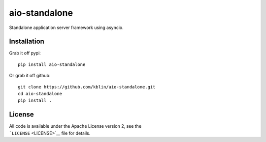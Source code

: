 aio-standalone
==============

|Build Status|

Standalone application server framework using asyncio.

Installation
------------

Grab it off pypi:

::

    pip install aio-standalone

Or grab it off github:

::

    git clone https://github.com/kblin/aio-standalone.git
    cd aio-standalone
    pip install .

License
-------

| All code is available under the Apache License version 2, see the
| ```LICENSE`` <LICENSE>`__ file for details.

.. |Build Status| image:: https://github.drone.secondarymetabolites.org/api/badges/kblin/aio-standalone/status.svg
   :target: https://github.drone.secondarymetabolites.org/kblin/aio-standalone
